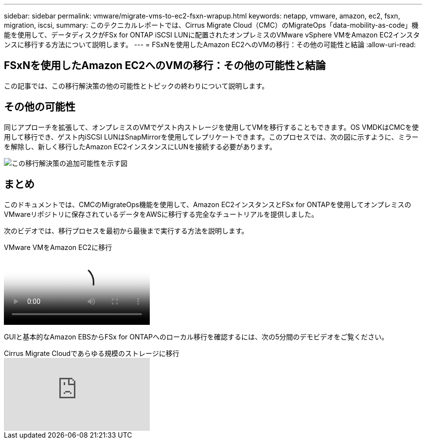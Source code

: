---
sidebar: sidebar 
permalink: vmware/migrate-vms-to-ec2-fsxn-wrapup.html 
keywords: netapp, vmware, amazon, ec2, fsxn, migration, iscsi, 
summary: このテクニカルレポートでは、Cirrus Migrate Cloud（CMC）のMigrateOps「data-mobility-as-code」機能を使用して、データディスクがFSx for ONTAP iSCSI LUNに配置されたオンプレミスのVMware vSphere VMをAmazon EC2インスタンスに移行する方法について説明します。 
---
= FSxNを使用したAmazon EC2へのVMの移行：その他の可能性と結論
:allow-uri-read: 




== FSxNを使用したAmazon EC2へのVMの移行：その他の可能性と結論

[role="lead"]
この記事では、この移行解決策の他の可能性とトピックの終わりについて説明します。



== その他の可能性

同じアプローチを拡張して、オンプレミスのVMでゲスト内ストレージを使用してVMを移行することもできます。OS VMDKはCMCを使用して移行でき、ゲスト内iSCSI LUNはSnapMirrorを使用してレプリケートできます。このプロセスでは、次の図に示すように、ミラーを解除し、新しく移行したAmazon EC2インスタンスにLUNを接続する必要があります。

image::migrate-ec2-fsxn-image13.png[この移行解決策の追加可能性を示す図]



== まとめ

このドキュメントでは、CMCのMigrateOps機能を使用して、Amazon EC2インスタンスとFSx for ONTAPを使用してオンプレミスのVMwareリポジトリに保存されているデータをAWSに移行する完全なチュートリアルを提供しました。

次のビデオでは、移行プロセスを最初から最後まで実行する方法を説明します。

.VMware VMをAmazon EC2に移行
video::317a0758-cba9-4bd8-a08b-b17000d88ae9[panopto]
GUIと基本的なAmazon EBSからFSx for ONTAPへのローカル移行を確認するには、次の5分間のデモビデオをご覧ください。

.Cirrus Migrate Cloudであらゆる規模のストレージに移行
video::PeFNZxXeQAU[youtube]